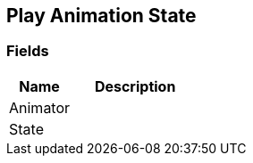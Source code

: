 [#manual/play-animation-state]

## Play Animation State

### Fields

[cols="1,2"]
|===
| Name	| Description

| Animator	| 
| State	| 
|===

ifdef::backend-multipage_html5[]
link:reference/play-animation-state.html[Reference]
endif::[]